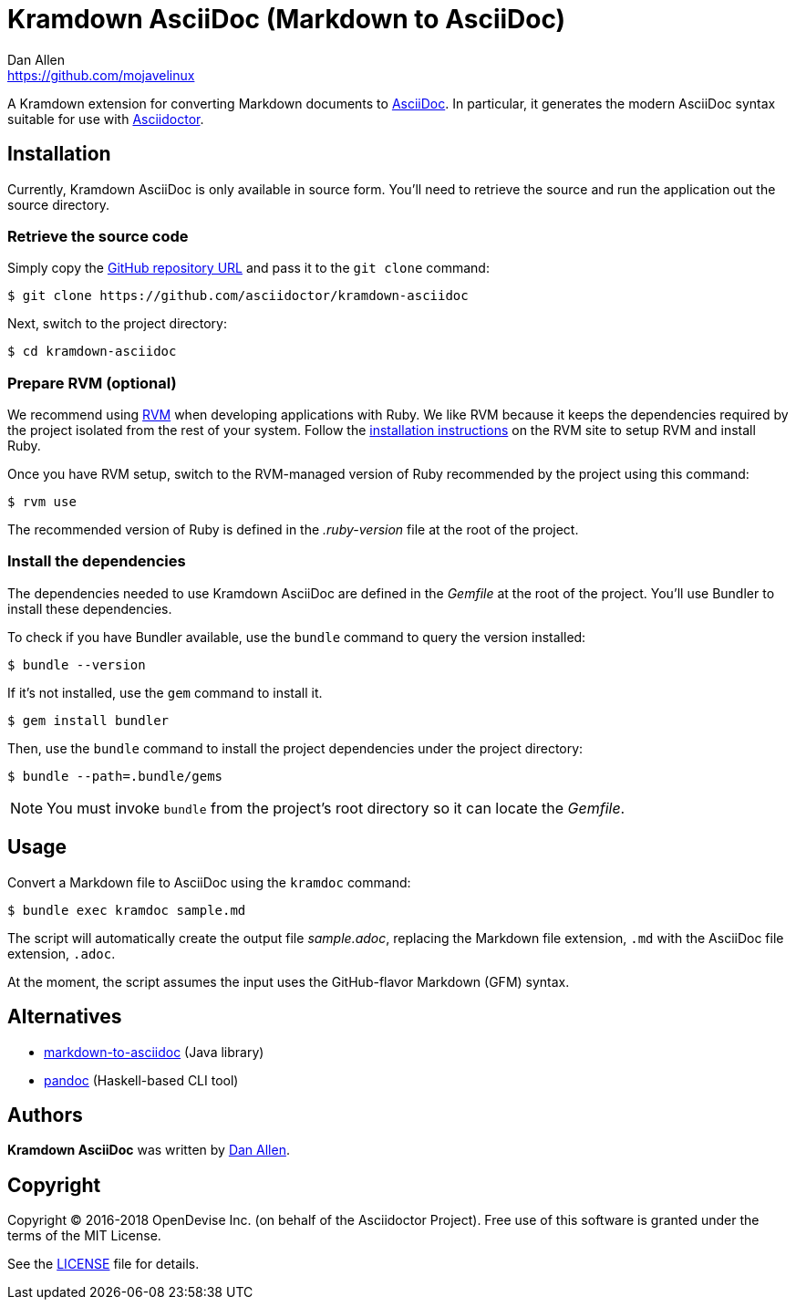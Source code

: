 = {project-name} (Markdown to AsciiDoc)
Dan Allen <https://github.com/mojavelinux>
// Aliases:
:project-name: Kramdown AsciiDoc
:project-handle: kramdown-asciidoc
// Settings:
:idprefix:
:idseparator: -
ifndef::env-github[:icons: font]
ifdef::env-github,env-browser[]
:toc: preamble
:toclevels: 1
endif::[]
ifdef::env-github[]
:status:
:!toc-title:
:note-caption: :paperclip:
endif::[]
// URIs:
:uri-repo: https://github.com/asciidoctor/kramdown-asciidoc
:uri-asciidoc: https://asciidoctor.org/docs/what-is-asciidoc/#what-is-asciidoc
:uri-asciidoctor: https://asciidoctor.org
:uri-rvm: https://rvm.io
:uri-install-rvm: https://rvm.io/rvm/install
//:img-gem: https://img.shields.io/gem/v/kramdown-asciidoc.svg?label=gem
:uri-ci-travis: https://travis-ci.org/asciidoctor/kramdown-asciidoc
:img-ci-travis: https://img.shields.io/travis/asciidoctor/kramdown-asciidoc/master.svg

ifdef::status[]
//image:{img-gem}[Gem Version,link={uri-gem}]
image:{img-ci-travis}[Build Status (Travis CI),link={uri-ci-travis}]
endif::[]

A Kramdown extension for converting Markdown documents to {uri-asciidoc}[AsciiDoc].
In particular, it generates the modern AsciiDoc syntax suitable for use with {uri-asciidoctor}[Asciidoctor].

== Installation

Currently, {project-name} is only available in source form.
You'll need to retrieve the source and run the application out the source directory.

=== Retrieve the source code

Simply copy the {uri-repo}[GitHub repository URL] and pass it to the `git clone` command:

[subs=attributes+]
 $ git clone {uri-repo}

Next, switch to the project directory:

[subs=attributes+]
 $ cd {project-handle}

=== Prepare RVM (optional)

We recommend using {uri-rvm}[RVM] when developing applications with Ruby.
We like RVM because it keeps the dependencies required by the project isolated from the rest of your system.
Follow the {uri-install-rvm}[installation instructions] on the RVM site to setup RVM and install Ruby.

Once you have RVM setup, switch to the RVM-managed version of Ruby recommended by the project using this command:

 $ rvm use

The recommended version of Ruby is defined in the [.path]_.ruby-version_ file at the root of the project.

=== Install the dependencies

The dependencies needed to use {project-name} are defined in the [.path]_Gemfile_ at the root of the project.
You'll use Bundler to install these dependencies.

To check if you have Bundler available, use the `bundle` command to query the version installed:

 $ bundle --version

If it's not installed, use the `gem` command to install it.

 $ gem install bundler

Then, use the `bundle` command to install the project dependencies under the project directory:

 $ bundle --path=.bundle/gems

NOTE: You must invoke `bundle` from the project's root directory so it can locate the [.path]_Gemfile_.

== Usage

Convert a Markdown file to AsciiDoc using the `kramdoc` command:

 $ bundle exec kramdoc sample.md

The script will automatically create the output file [.path]_sample.adoc_, replacing the Markdown file extension, `.md` with the AsciiDoc file extension, `.adoc`.

At the moment, the script assumes the input uses the GitHub-flavor Markdown (GFM) syntax.

== Alternatives

* https://github.com/bodiam/markdown-to-asciidoc[markdown-to-asciidoc] (Java library)
* http://pandoc.org[pandoc] (Haskell-based CLI tool)

== Authors

*{project-name}* was written by {email}[{author}].

== Copyright

Copyright (C) 2016-2018 OpenDevise Inc. (on behalf of the Asciidoctor Project).
Free use of this software is granted under the terms of the MIT License.

See the link:LICENSE.adoc[LICENSE] file for details.
